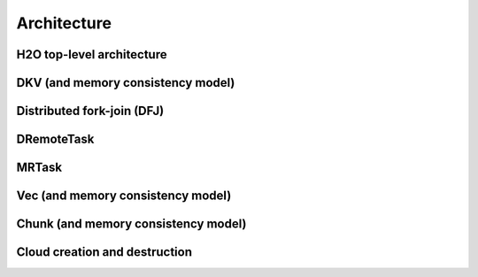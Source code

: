 
Architecture
============

H2O top-level architecture
--------------------------

DKV (and memory consistency model)
----------------------------------

Distributed fork-join (DFJ)
---------------------------

DRemoteTask
-----------

MRTask
------

Vec (and memory consistency model)
-----------------------------------

Chunk (and memory consistency model)
------------------------------------

Cloud creation and destruction
------------------------------
